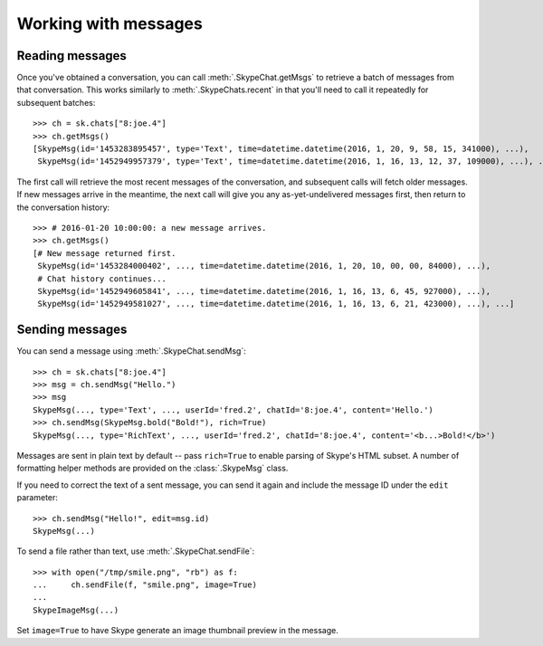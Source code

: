 Working with messages
=====================

Reading messages
----------------

Once you've obtained a conversation, you can call :meth:`.SkypeChat.getMsgs` to retrieve a batch of messages from that conversation.  This works similarly to :meth:`.SkypeChats.recent` in that you'll need to call it repeatedly for subsequent batches::

    >>> ch = sk.chats["8:joe.4"]
    >>> ch.getMsgs()
    [SkypeMsg(id='1453283895457', type='Text', time=datetime.datetime(2016, 1, 20, 9, 58, 15, 341000), ...),
     SkypeMsg(id='1452949957379', type='Text', time=datetime.datetime(2016, 1, 16, 13, 12, 37, 109000), ...), ...]

The first call will retrieve the most recent messages of the conversation, and subsequent calls will fetch older messages.  If new messages arrive in the meantime, the next call will give you any as-yet-undelivered messages first, then return to the conversation history::

    >>> # 2016-01-20 10:00:00: a new message arrives.
    >>> ch.getMsgs()
    [# New message returned first.
     SkypeMsg(id='1453284000402', ..., time=datetime.datetime(2016, 1, 20, 10, 00, 00, 84000), ...),
     # Chat history continues...
     SkypeMsg(id='1452949605841', ..., time=datetime.datetime(2016, 1, 16, 13, 6, 45, 927000), ...),
     SkypeMsg(id='1452949581027', ..., time=datetime.datetime(2016, 1, 16, 13, 6, 21, 423000), ...), ...]

Sending messages
----------------

You can send a message using :meth:`.SkypeChat.sendMsg`::

    >>> ch = sk.chats["8:joe.4"]
    >>> msg = ch.sendMsg("Hello.")
    >>> msg
    SkypeMsg(..., type='Text', ..., userId='fred.2', chatId='8:joe.4', content='Hello.')
    >>> ch.sendMsg(SkypeMsg.bold("Bold!"), rich=True)
    SkypeMsg(..., type='RichText', ..., userId='fred.2', chatId='8:joe.4', content='<b...>Bold!</b>')

Messages are sent in plain text by default -- pass ``rich=True`` to enable parsing of Skype's HTML subset.  A number of formatting helper methods are provided on the :class:`.SkypeMsg` class.

If you need to correct the text of a sent message, you can send it again and include the message ID under the ``edit`` parameter::

    >>> ch.sendMsg("Hello!", edit=msg.id)
    SkypeMsg(...)

To send a file rather than text, use :meth:`.SkypeChat.sendFile`::

    >>> with open("/tmp/smile.png", "rb") as f:
    ...     ch.sendFile(f, "smile.png", image=True)
    ...
    SkypeImageMsg(...)

Set ``image=True`` to have Skype generate an image thumbnail preview in the message.

.. seealso::
    :ref:`Message formatting` -- supported HTML markup in various Skype clients.

